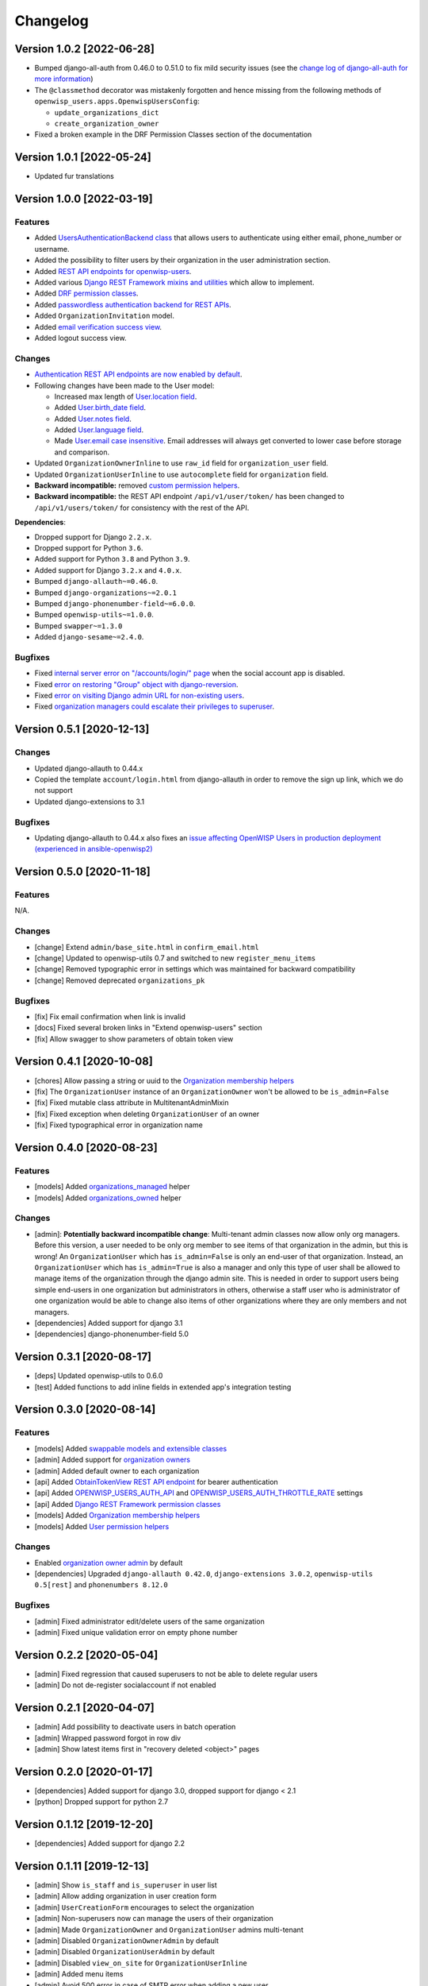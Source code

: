Changelog
=========

Version 1.0.2 [2022-06-28]
--------------------------

- Bumped django-all-auth from 0.46.0 to 0.51.0
  to fix mild security issues (see the `change log
  of django-all-auth for more information
  <https://github.com/pennersr/django-allauth/blob/master/ChangeLog.rst>`_)
- The ``@classmethod`` decorator was mistakenly forgotten and hence
  missing from the following methods of
  ``openwisp_users.apps.OpenwispUsersConfig``:

  - ``update_organizations_dict``
  - ``create_organization_owner``
- Fixed a broken example in the DRF Permission Classes section
  of the documentation

Version 1.0.1 [2022-05-24]
--------------------------

- Updated fur translations

Version 1.0.0 [2022-03-19]
--------------------------

Features
~~~~~~~~

- Added `UsersAuthenticationBackend class
  <https://github.com/openwisp/openwisp-users#authentication-backend>`_
  that allows users to authenticate using either email, phone_number or username.
- Added the possibility to filter users by their organization in
  the user administration section.
- Added `REST API endpoints for openwisp-users
  <https://github.com/openwisp/openwisp-users#list-of-endpoints>`_.
- Added various `Django REST Framework mixins and utilities
  <https://github.com/openwisp/openwisp-users#django-rest-framework-mixins>`_
  which allow to implement.
- Added `DRF permission classes
  <https://github.com/openwisp/openwisp-users#django-rest-framework-permission-classes>`_.
- Added `passwordless authentication backend for REST APIs
  <https://github.com/openwisp/openwisp-users#2-openwisp_usersapiauthenticationsesameauthentication>`_.
- Added ``OrganizationInvitation`` model.
- Added `email verification success view
  <https://github.com/openwisp/openwisp-users/issues/277>`_.
- Added logout success view.

Changes
~~~~~~~

- `Authentication REST API endpoints are now enabled by default
  <https://github.com/openwisp/openwisp-users#openwisp_users_auth_api>`_.
- Following changes have been made to the User model:

  - Increased max length of `User.location field
    <https://github.com/openwisp/openwisp-users/commit/0088b0bdfe882e54cf6dfd2fbbafa7ccd79a8beb>`_.
  - Added `User.birth_date field
    <https://github.com/openwisp/openwisp-users/issues/221>`_.
  - Added `User.notes field
    <https://github.com/openwisp/openwisp-users/commit/e8b4f0a125969453795a57333e8b2cb612e2743e>`_.
  - Added `User.language field
    <https://github.com/openwisp/openwisp-users/issues/261>`_.
  - Made `User.email case insensitive
    <https://github.com/openwisp/openwisp-users/issues/227>`_.
    Email addresses will always get converted to lower case before
    storage and comparison.

- Updated ``OrganizationOwnerInline`` to use ``raw_id`` field for
  ``organization_user`` field.
- Updated ``OrganizationUserInline`` to use ``autocomplete`` field
  for ``organization`` field.
- **Backward incompatible:** removed `custom permission helpers
  <https://github.com/openwisp/openwisp-users/issues/266>`_.
- **Backward incompatible:** the REST API endpoint ``/api/v1/user/token/``
  has been changed to ``/api/v1/users/token/`` for consistency
  with the rest of the API.

**Dependencies**:

- Dropped support for Django ``2.2.x``.
- Dropped support for Python ``3.6``.
- Added support for Python ``3.8`` and Python ``3.9``.
- Added support for Django ``3.2.x`` and ``4.0.x``.
- Bumped ``django-allauth~=0.46.0``.
- Bumped ``django-organizations~=2.0.1``
- Bumped ``django-phonenumber-field~=6.0.0``.
- Bumped ``openwisp-utils~=1.0.0``.
- Bumped ``swapper~=1.3.0``
- Added ``django-sesame~=2.4.0``.

Bugfixes
~~~~~~~~

- Fixed `internal server error on "/accounts/login/" page
  <https://github.com/openwisp/openwisp-users/issues/218>`_
  when the social account app is disabled.
- Fixed `error on restoring "Group" object with django-reversion
  <https://github.com/openwisp/openwisp-users/issues/214>`_.
- Fixed `error on visiting Django admin URL for non-existing users
  <https://github.com/openwisp/openwisp-users/issues/228>`_.
- Fixed `organization managers could escalate their privileges to superuser
  <https://github.com/openwisp/openwisp-users/issues/284>`_.

Version 0.5.1 [2020-12-13]
--------------------------

Changes
~~~~~~~

- Updated django-allauth to 0.44.x
- Copied the template ``account/login.html`` from django-allauth
  in order to remove the sign up link, which we do not support
- Updated django-extensions to 3.1

Bugfixes
~~~~~~~~

- Updating django-allauth to 0.44.x also fixes an `issue affecting
  OpenWISP Users in production deployment (experienced in ansible-openwisp2)
  <https://github.com/openwisp/ansible-openwisp2/issues/233>`_

Version 0.5.0 [2020-11-18]
--------------------------

Features
~~~~~~~~

N/A.

Changes
~~~~~~~

- [change] Extend ``admin/base_site.html`` in ``confirm_email.html``
- [change] Updated to openwisp-utils 0.7 and switched to new ``register_menu_items``
- [change] Removed typographic error in settings which was maintained
  for backward compatibility
- [change] Removed deprecated ``organizations_pk``

Bugfixes
~~~~~~~~

- [fix] Fix email confirmation when link is invalid
- [docs] Fixed several broken links in "Extend openwisp-users" section
- [fix] Allow swagger to show parameters of obtain token view

Version 0.4.1 [2020-10-08]
--------------------------

- [chores] Allow passing a string or uuid to the
  `Organization membership helpers <https://github.com/openwisp/openwisp-users#organization-membership-helpers>`_
- [fix] The ``OrganizationUser`` instance of an ``OrganizationOwner``
  won't be allowed to be ``is_admin=False``
- [fix] Fixed mutable class attribute in MultitenantAdminMixin
- [fix] Fixed exception when deleting ``OrganizationUser`` of an owner
- [fix] Fixed typographical error in organization name

Version 0.4.0 [2020-08-23]
--------------------------

Features
~~~~~~~~

- [models] Added `organizations_managed <https://github.com/openwisp/openwisp-users#organizations-managed>`_ helper
- [models] Added `organizations_owned <https://github.com/openwisp/openwisp-users#organizations-owned>`_ helper

Changes
~~~~~~~

- [admin]: **Potentially backward incompatible change**:
  Multi-tenant admin classes now allow only org managers.
  Before this version, a user needed to be only org member
  to see items of that organization in the admin, but this
  is wrong! An ``OrganizationUser`` which has ``is_admin=False`` is
  only an end-user of that organization.
  Instead, an ``OrganizationUser`` which has ``is_admin=True`` is
  also a manager and only this type of user shall be allowed
  to manage items of the organization through the django admin site.
  This is needed in order to support users being simple end-users
  in one organization but administrators in others, otherwise
  a staff user who is administrator of one organization would be
  able to change also items of other organizations where
  they are only members and not managers.
- [dependencies] Added support for django 3.1
- [dependencies] django-phonenumber-field 5.0

Version 0.3.1 [2020-08-17]
--------------------------

- [deps] Updated openwisp-utils to 0.6.0
- [test] Added functions to add inline fields in extended app's integration testing

Version 0.3.0 [2020-08-14]
--------------------------

Features
~~~~~~~~

- [models] Added `swappable models and extensible classes <https://github.com/openwisp/openwisp-users#extend-openwisp-users>`_
- [admin] Added support for `organization owners <https://github.com/openwisp/openwisp-users#organization-owners>`_
- [admin] Added default owner to each organization
- [api] Added `ObtainTokenView REST API endpoint <https://github.com/openwisp/openwisp-users#obtain-authentication-token>`_ for bearer authentication
- [api] Added `OPENWISP_USERS_AUTH_API <https://github.com/openwisp/openwisp-users#openwisp-users-auth-api>`_ and `OPENWISP_USERS_AUTH_THROTTLE_RATE <https://github.com/openwisp/openwisp-users#openwisp-users-auth-throttle-rate>`_ settings
- [api] Added `Django REST Framework permission classes <https://github.com/openwisp/openwisp-users#django-rest-framework-permission-classes>`_
- [models] Added `Organization membership helpers <https://github.com/openwisp/openwisp-users#organization-membership-helpers>`_
- [models] Added `User permission helpers <https://github.com/openwisp/openwisp-users#permissions-helpers>`_

Changes
~~~~~~~

- Enabled `organization owner admin <https://github.com/openwisp/openwisp-users#openwisp-organization-owner-admin>`_ by default
- [dependencies] Upgraded ``django-allauth 0.42.0``, ``django-extensions 3.0.2``,
  ``openwisp-utils 0.5[rest]`` and ``phonenumbers 8.12.0``

Bugfixes
~~~~~~~~

- [admin] Fixed administrator edit/delete users of the same organization
- [admin] Fixed unique validation error on empty phone number

Version 0.2.2 [2020-05-04]
--------------------------

- [admin] Fixed regression that caused superusers to
  not be able to delete regular users
- [admin] Do not de-register socialaccount if not enabled

Version 0.2.1 [2020-04-07]
--------------------------

- [admin] Add possibility to deactivate users in batch operation
- [admin] Wrapped password forgot in row div
- [admin] Show latest items first in "recovery deleted <object>" pages

Version 0.2.0 [2020-01-17]
---------------------------

- [dependencies] Added support for django 3.0, dropped support for django < 2.1
- [python] Dropped support for python 2.7

Version 0.1.12 [2019-12-20]
---------------------------

- [dependencies] Added support for django 2.2

Version 0.1.11 [2019-12-13]
---------------------------

- [admin] Show ``is_staff`` and ``is_superuser`` in user list
- [admin] Allow adding organization in user creation form
- [admin] ``UserCreationForm`` encourages to select the organization
- [admin] Non-superusers now can manage the users of their organization
- [admin] Made ``OrganizationOwner`` and ``OrganizationUser`` admins multi-tenant
- [admin] Disabled ``OrganizationOwnerAdmin`` by default
- [admin] Disabled ``OrganizationUserAdmin`` by default
- [admin] Disabled ``view_on_site`` for ``OrganizationUserInline``
- [admin] Added menu items
- [admin] Avoid 500 error in case of SMTP error when adding a new user
- [urls] Added social login views URLs
- [mixins] Moved ``MultitenantAdminMixin`` from openwisp-utils to openwisp-users
- [models] Add possibility to validate inverse relations
- [model] Added phone_number field to User
- [models] Add unique constraint on user.email
- [models] Email: allow ``NULL`` but set ``UNIQUE`` constraint
- [models] Added ``_validate_org_reverse_relation``

Version 0.1.10 [2018-08-01]
---------------------------

- `#26 <https://github.com/openwisp/openwisp-users/pull/26>`_:
  [admin] Fixed Integrity error if trying to change email that exists
  (thanks to `@R9295 <https://github.com/R9295>`_)
- `#27 <https://github.com/openwisp/openwisp-users/issues/27>`_:
  [requirements] Added support for django 2.1 rc

Version 0.1.9 [2018-07-27]
--------------------------

- `#25 <https://github.com/openwisp/openwisp-users/pull/25>`_:
  [docs] Updated setup instructions in README
  (thanks to `@AlmogCohen <https://github.com/AlmogCohen>`_)
- `#20 <https://github.com/openwisp/openwisp-users/issues/20>`_:
  [tests] Fixed pending migration check
- [requirements] Updated dependencies

Version 0.1.8 [2018-02-19]
--------------------------

- fixed django 2.0 support and django-allauth to 0.35.0

Version 0.1.7 [2017-12-22]
--------------------------

- upgraded django to 2.0 and django-allauth to 0.34.0

Version 0.1.6 [2017-12-02]
--------------------------

- `c5b648e <https://github.com/openwisp/openwisp-users/commit/c5b648e>`_:
  [mixins] Extracted logic of ``OrgMixin`` to ``ValidateOrgMixin``

Version 0.1.5 [2017-08-29]
--------------------------

- `#3 <https://github.com/openwisp/openwisp-users/issues/3>`_:
  [admin] Allow operators to manage users without being
  able to change superuser related details
- `31b13bb <https://github.com/openwisp/openwisp-users/commit/31b13bb>`_:
  [requirements] Updated django-allauth to 0.33.0

Version 0.1.4 [2017-05-15]
--------------------------

- `f49f900 <https://github.com/openwisp/openwisp-users/commit/f49f900>`_:
  [admin] Removed view on site link in organization admin
- `2144b29 <https://github.com/openwisp/openwisp-users/commit/2144b29>`_:
  [admin] Removed view on site link in organization user admin
- `dcef200 <https://github.com/openwisp/openwisp-users/commit/dcef200>`_:
  [requirements] Updated django-allauth to 0.32.0

Version 0.1.3 [2017-03-15]
--------------------------

- `f9056e9 <https://github.com/openwisp/openwisp-users/commit/f9056e9>`_:
  [admin] Always require email
- `c21c782 <https://github.com/openwisp/openwisp-users/commit/c21c782>`_:
  [mixins] Fixed bugged org pk comparison in ``_validate_org_relation``
- `763c261 <https://github.com/openwisp/openwisp-users/commit/763c261>`_:
  [accounts] Added back frontend logout url
- `b93de81 <https://github.com/openwisp/openwisp-users/commit/b93de81>`_:
  [admin] Added back site model

Version 0.1.2 [2017-03-10]
--------------------------

- `b615f4c <https://github.com/openwisp/openwisp-users/commit/b615f4c>`_:
  [admin] Unregister ``allauth.socialaccount`` models
- `d6a2294 <https://github.com/openwisp/openwisp-users/commit/d6a2294>`_:
  [allauth] Added proxy URLs for ``allauth.acounts``

Version 0.1.1 [2017-03-07]
--------------------------

- [mixins] Fixed relation name in `OrgMixin` and `ShareableOrgMixin`

Version 0.1.0 [2017-03-06]
--------------------------

- added basic multi-tenancy features for OpenWISP 2

